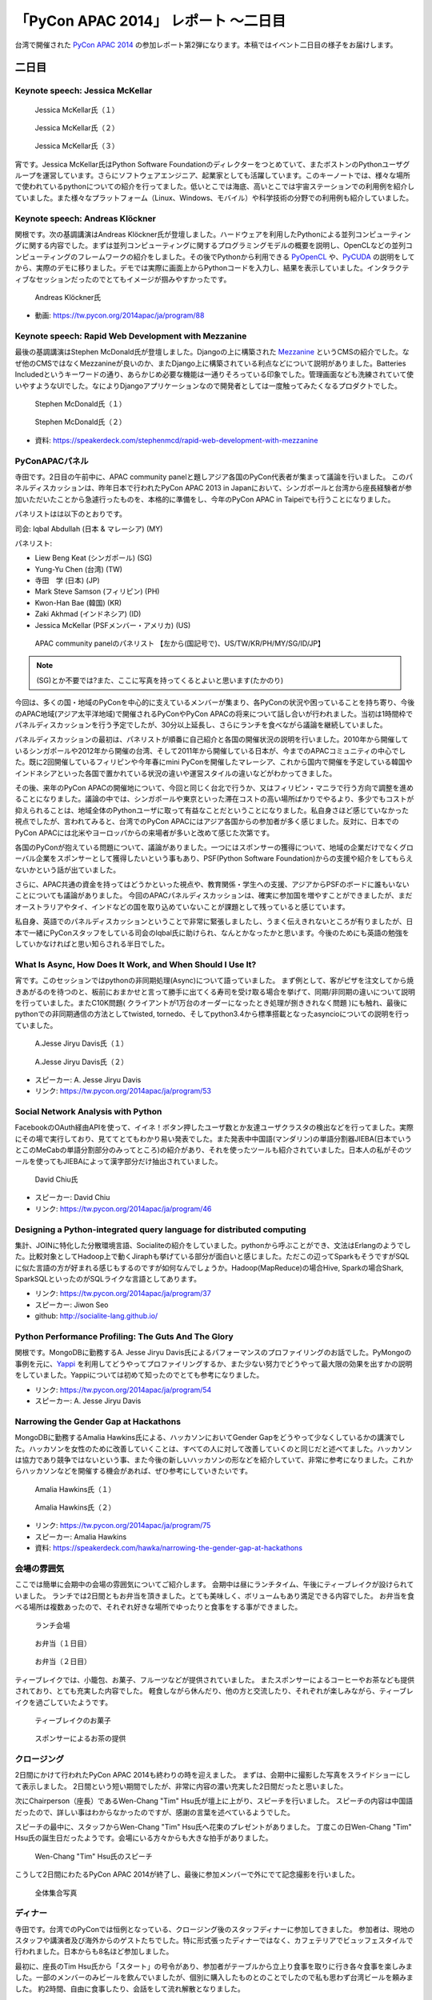 =======================================
 「PyCon APAC 2014」 レポート ～二日目
=======================================

台湾で開催された `PyCon APAC 2014 <https://tw.pycon.org/2014apac/ja/>`_ の参加レポート第2弾になります。本稿ではイベント二日目の様子をお届けします。


二日目
======

Keynote speech: Jessica McKellar
--------------------------------------

.. figure:: /_static/second/jessica_1.jpg
   :height: 400

   Jessica McKellar氏（１）


.. figure:: /_static/second/jessica_2.jpg
   :height: 400

   Jessica McKellar氏（２）

.. figure:: /_static/second/jessica_3.jpg
    :height: 400

    Jessica McKellar氏（３）

宵です。Jessica McKellar氏はPython Software Foundationのディレクターをつとめていて、またボストンのPythonユーザグループを運営しています。さらにソフトウェアエンジニア、起業家としても活躍しています。このキーノートでは、様々な場所で使われているpythonについての紹介を行ってました。低いとこでは海底、高いとこでは宇宙ステーションでの利用例を紹介していました。また様々なプラットフォーム（Linux、Windows、モバイル）や科学技術の分野での利用例も紹介していました。

Keynote speech: Andreas Klöckner
--------------------------------------

関根です。次の基調講演はAndreas Klöckner氏が登壇しました。ハードウェアを利用したPythonによる並列コンピューティングに関する内容でした。まずは並列コンピューティングに関するプログラミングモデルの概要を説明し、OpenCLなどの並列コンピューティングのフレームワークの紹介をしました。その後でPythonから利用できる `PyOpenCL <http://mathema.tician.de/software/pyopencl/>`_ や、`PyCUDA <http://mathema.tician.de/software/pycuda/>`_ の説明をしてから、実際のデモに移りました。デモでは実際に画面上からPythonコードを入力し、結果を表示していました。インタラクティブなセッションだったのでとてもイメージが掴みやすかったです。

.. figure:: /_static/second/andreas.jpg
   :height: 400

   Andreas Klöckner氏

- 動画: https://tw.pycon.org/2014apac/ja/program/88

Keynote speech: Rapid Web Development with Mezzanine
--------------------------------------------------------

最後の基調講演はStephen McDonald氏が登壇しました。Djangoの上に構築された `Mezzanine <http://mezzanine.jupo.org/>`_ というCMSの紹介でした。なぜ他のCMSではなくMezzanineが良いのか、またDjango上に構築されている利点などについて説明がありました。Batteries Includedというキーワードの通り、あらかじめ必要な機能は一通りそろっている印象でした。管理画面なども洗練されていて使いやすようなUIでした。なによりDjangoアプリケーションなので開発者としては一度触ってみたくなるプロダクトでした。

.. figure:: /_static/second/stephen_1.jpg
   :height: 400

   Stephen McDonald氏（１）

.. figure:: /_static/second/stephen_2.jpg
   :height: 400

   Stephen McDonald氏（２）

- 資料: https://speakerdeck.com/stephenmcd/rapid-web-development-with-mezzanine

PyConAPACパネル
-----------------------------

寺田です。2日目の午前中に、APAC community panelと題しアジア各国のPyCon代表者が集まって議論を行いました。
このパネルディスカッションは、昨年日本で行われたPyCon APAC 2013 in Japanにおいて、シンガポールと台湾から座長経験者が参加いただいたことから急遽行ったものを、本格的に準備をし、今年のPyCon APAC in Taipeiでも行うことになりました。

パネリストはは以下のとおりです。

司会: Iqbal Abdullah (日本 & マレーシア) (MY)

パネリスト:

- Liew Beng Keat (シンガポール) (SG)
- Yung-Yu Chen (台湾) (TW)
- 寺田　学 (日本) (JP)
- Mark Steve Samson (フィリピン) (PH)
- Kwon-Han Bae (韓国) (KR)
- Zaki Akhmad (インドネシア) (ID)
- Jessica McKellar (PSFメンバー・アメリカ) (US)

.. figure:: /_static/second/APAC_Panel.jpg
   :height: 400

   APAC community panelのパネリスト 【左から(国記号で)、US/TW/KR/PH/MY/SG/ID/JP】


.. note::

   (SG)とか不要では?また、ここに写真を持ってくるとよいと思います(たかのり)

今回は、多くの国・地域のPyConを中心的に支えているメンバーが集まり、各PyConの状況や困っていることを持ち寄り、今後のAPAC地域(アジア太平洋地域)で開催されるPyConやPyCon APACの将来について話し合いが行われました。当初は1時間枠でパネルディスカッションを行う予定でしたが、30分以上延長し、さらにランチを食べながら議論を継続していました。

パネルディスカッションの最初は、パネリストが順番に自己紹介と各国の開催状況の説明を行いました。2010年から開催しているシンガポールや2012年から開催の台湾、そして2011年から開催している日本が、今までのAPACコミュニティの中心でした。既に2回開催しているフィリピンや今年春にmini PyConを開催したマレーシア、これから国内で開催を予定している韓国やインドネシアといった各国で置かれている状況の違いや運営スタイルの違いなどがわかってきました。

その後、来年のPyCon APACの開催地について、今回と同じく台北で行うか、又はフィリピン・マニラで行う方向で調整を進めることになりました。議論の中では、シンガポールや東京といった滞在コストの高い場所ばかりでやるより、多少でもコストが抑えられることは、地域全体のPythonユーザに取って有益なことだということになりました。私自身さほど感じていなかった視点でしたが、言われてみると、台湾でのPyCon APACにはアジア各国からの参加者が多く感じました。反対に、日本でのPyCon APACには北米やヨーロッパからの来場者が多いと改めて感じた次第です。

各国のPyConが抱えている問題について、議論がありました。一つにはスポンサーの獲得について、地域の企業だけでなくグローバル企業をスポンサーとして獲得したいという事もあり、PSF(Python Software Foundation)からの支援や紹介をしてもらえないかという話が出ていました。

さらに、APAC共通の資金を持ってはどうかといった視点や、教育関係・学生への支援、アジアからPSFのボードに誰もいないことについても議論がありました。
今回のAPACパネルディスカッションは、確実に参加国を増やすことができましたが、まだオーストラリアやタイ、インドなどの国を取り込めていないことが課題として残っていると感じています。

私自身、英語でのパネルディスカッションということで非常に緊張しましたし、うまく伝えきれないところが有りましたが、日本で一緒にPyConスタッフをしている司会のIqbal氏に助けられ、なんとかなったかと思います。今後のためにも英語の勉強をしていかなければと思い知らされる半日でした。


What Is Async, How Does It Work, and When Should I Use It?
----------------------------------------------------------

宵です。このセッションではpythonの非同期処理(Async)について語っていました。
まず例として、客がピザを注文してから焼きあがるのを待つのと、板前におまかせと言って勝手に出てくる寿司を受け取る場合を挙げて、同期/非同期の違いについて説明を行っていました。またC10K問題( クライアントが1万台のオーダーになったとき処理が捌ききれなく問題 )にも触れ、最後にpythonでの非同期通信の方法としてtwisted, tornedo、そしてpython3.4から標準搭載となったasyncioについての説明を行っていました。

.. figure:: /_static/second/jesse_1.jpg
   :height: 400

   A.Jesse Jiryu Davis氏（１）

.. figure:: /_static/second/jesse_2.jpg
   :height: 400

   A.Jesse Jiryu Davis氏（２）

- スピーカー: A. Jesse Jiryu Davis
- リンク: https://tw.pycon.org/2014apac/ja/program/53

Social Network Analysis with Python
-----------------------------------

FacebookのOAuth経由APIを使って、イイネ！ボタン押したユーザ数とか友達ユーザクラスタの検出などを行ってました。実際にその場で実行しており、見ててとてもわかり易い発表でした。また発表中中国語(マンダリン)の単語分割器JIEBA(日本でいうとこのMeCabの単語分割部分のみってところ)の紹介があり、それを使ったツールも紹介されていました。日本人の私がそのツールを使ってもJIEBAによって漢字部分だけ抽出されていました。


.. figure:: /_static/second/social_analysis.jpg
   :height: 400

   David Chiu氏

- スピーカー: David Chiu
- リンク: https://tw.pycon.org/2014apac/ja/program/46

Designing a Python-integrated query language for distributed computing
----------------------------------------------------------------------

集計、JOINに特化した分散環境言語、Socialiteの紹介をしていました。pythonから呼ぶことができ、文法はErlangのようでした。比較対象としてHadoop上で動くJiraphも挙げている部分が面白いと感じました。ただこの辺ってSparkもそうですがSQLに似た言語の方が好まれる感じもするのですが如何なんでしょうか。Hadoop(MapReduce)の場合Hive, Sparkの場合Shark, SparkSQLといったのがSQLライクな言語としてあります。

- リンク: https://tw.pycon.org/2014apac/ja/program/37
- スピーカー: Jiwon Seo
- github: http://socialite-lang.github.io/


Python Performance Profiling: The Guts And The Glory
----------------------------------------------------------------------

関根です。MongoDBに勤務するA. Jesse Jiryu Davis氏によるパフォーマンスのプロファイリングのお話でした。PyMongoの事例を元に、`Yappi <http://https://code.google.com/p/yappi/>`_ を利用してどうやってプロファイリングするか、また少ない努力でどうやって最大限の効果を出すかの説明をしていました。Yappiについては初めて知ったのでとても参考になりました。

- リンク: https://tw.pycon.org/2014apac/ja/program/54
- スピーカー: A. Jesse Jiryu Davis


Narrowing the Gender Gap at Hackathons
----------------------------------------------------------------------

MongoDBに勤務するAmalia Hawkins氏による、ハッカソンにおいてGender Gapをどうやって少なくしているかの講演でした。ハッカソンを女性のために改善していくことは、すべての人に対して改善していくのと同じだと述べてました。ハッカソンは協力であり競争ではないという事、また今後の新しいハッカソンの形などを紹介していて、非常に参考になりました。これからハッカソンなどを開催する機会があれば、ぜひ参考にしていきたいです。


.. figure:: /_static/second/amalia_1.jpg
   :height: 400

   Amalia Hawkins氏（１）

.. figure:: /_static/second/amalia_2.jpg
   :height: 400

   Amalia Hawkins氏（２）

- リンク: https://tw.pycon.org/2014apac/ja/program/75
- スピーカー: Amalia Hawkins
- 資料: https://speakerdeck.com/hawka/narrowing-the-gender-gap-at-hackathons


会場の雰囲気
-----------------------------

ここでは簡単に会期中の会場の雰囲気についてご紹介します。
会期中は昼にランチタイム、午後にティーブレイクが設けられていました。
ランチでは2日間ともお弁当を頂きました。とても美味しく、ボリュームもあり満足できる内容でした。
お弁当を食べる場所は複数あったので、それぞれ好きな場所でゆったりと食事をする事ができました。

.. figure:: /_static/second/lunch_1.jpg
   :height: 400

   ランチ会場

.. figure:: /_static/second/lunch_2.jpg
   :height: 400

   お弁当（１日目）

.. figure:: /_static/second/lunch_3.jpg
   :height: 400

   お弁当（２日目）


ティーブレイクでは、小籠包、お菓子、フルーツなどが提供されていました。
またスポンサーによるコーヒーやお茶なども提供されており、とても充実した内容でした。
軽食しながら休んだり、他の方と交流したり、それぞれが楽しみながら、ティーブレイクを過ごしていたようです。

.. figure:: /_static/second/tea_break_1.jpg
   :height: 400

   ティーブレイクのお菓子

.. figure:: /_static/second/tea_break_2.jpg
   :height: 400

   スポンサーによるお茶の提供

クロージング
-----------------------------

2日間にかけて行われたPyCon APAC 2014も終わりの時を迎えました。
まずは、会期中に撮影した写真をスライドショーにして表示しました。
2日間という短い期間でしたが、非常に内容の濃い充実した2日間だったと思いました。

次にChairperson（座長）であるWen-Chang "Tim" Hsu氏が壇上に上がり、スピーチを行いました。
スピーチの内容は中国語だったので、詳しい事はわからなかったのですが、感謝の言葉を述べているようでした。

スピーチの最中に、スタッフからWen-Chang "Tim" Hsu氏へ花束のプレゼントがありました。
丁度この日Wen-Chang "Tim" Hsu氏の誕生日だったようです。会場にいる方々からも大きな拍手がありました。

.. figure:: /_static/second/closing.jpg
   :height: 400

   Wen-Chang "Tim" Hsu氏のスピーチ

こうして2日間にわたるPyCon APAC 2014が終了し、最後に参加メンバーで外にでて記念撮影を行いました。


.. figure:: /_static/second/group.jpg
   :height: 400

   全体集合写真

ディナー
-----------------------------

寺田です。台湾でのPyConでは恒例となっている、クロージング後のスタッフディナーに参加してきました。
参加者は、現地のスタッフや講演者及び海外からのゲストたちでした。特に形式張ったディナーではなく、カフェテリアでビュッフェスタイルで行われました。日本からも8名ほど参加しました。

最初に、座長のTim Hsu氏から「スタート」の号令があり、参加者がテーブルから立上り食事を取りに行き各々食事を楽しみました。一部のメンバーのみビールを飲んでいましたが、個別に購入したものとのことでしたので私も思わず台湾ビールを頼みました。
約2時間、自由に食事したり、会話をして流れ解散となりました。

私は、韓国から来ていたPyConメンバーとじっくり話をしたいと考えていたので、今年開催を予定しているPyCon KRについて、状況を聞いたり、具体的な案の相談をしました。正式な発表はまだありませんが、今年中にソウルでPyCon KRを開催予定となっています。
他には、5年来の付き合いになる台湾のPloneユーザグループのリーダであり、PyCon APACのスタッフでもあるTsungWei Hu氏と近況報告をお互いにしました。

いろいろな友達が作れたり、海外から参加しても楽しく過ごせるようなこの会に参加できたことは非常に良かったと思います。

.. figure:: /_static/second/dinner_1.jpg
   :height: 400

   カフェテリア

.. figure:: /_static/second/dinner_2.jpg
   :height: 400

   ディナーの様子

PyCon APAC 2014の運営者へのインタビュー
----------------------------------------------------------

関根です。スタッフディナーの時にCafeの外でPyCon TaiwanのChairperson（座長）であるWen-Chang "Tim" Hsu氏に時間をとって頂き，私と寺田さんでインタビューを行いました。

.. figure:: /_static/second/interview_1.jpg
   :height: 400

   インタビューに答える Wen-Chang "Tim" Hsu氏

**参加者とその内訳を教えて頂けますか。**

全体で650名ほどの方が参加してくれました。9割が台湾からの参加者で、残りの1割が海外からの参加者でした。マレーシア、シンガポール、インドネシア、フィリピン、日本、韓国、カナダ、アメリカなどの国々から参加して頂けました。

**今回からFLTが始まりましたが、FLTの感触はいかがでしたか。**

FLTについては特にアテンドはせず、こちらでは準備だけを行いました。LTは少し長いと感じており、短い方が良いと考えました。

**SciPyのような科学技術関連のセッションがたくさんありましたが、運営側として働きかけはしましたか。**

科学技術関連には強さ、ポテンシャルがあり、そういう技術者の方に新しいきっかけを与えたいと思いました。科学には強さがあり、産業としてお金を稼ぐ事もできます。科学とコンピューティングが、合流することは、とてもエキサイティングだと思いました。

**今回からチェアマン（座長）になりました。とても大変だと思いますが、なぜチェアマン（座長）になると決心しましたか。**

とてもシンプルです。Pythonはとても素晴らしく、私はコミュニティがより良く成長する事を望んでいます。さらにコミュニティに貢献する事ができるのなら、それは私にとっても良いチャンスだと思いました。

**最後に日本のPythonistaにメッセージをお願いします。**

Pythonのコミュニティはとてもに素晴らしく、また日々コミュニティも成長しています。台湾のPythonistaはとてもクールですが、日本のPythonistaもまたクールです。

**どうもありがとうございました。**

お忙しい中、貴重なお時間を割いて頂いて、インタビューに回答して頂きました。英語でのインタビューという事で、質問をうまく伝える事が出来ずだいぶご迷惑をおかけしましが、本当に丁寧に回答して頂きました。

.. figure:: /_static/second/interview_2.jpg
   :height: 400

   記念撮影

日本からのスポンサーシップ
-----------------------------

今回は日本から `株式会社HDE <http://www.hde.co.jp/>`_ が、MongoDB, Googleと並ぶゴールドスポンサーとして、CTOの小椋氏以下4名で参加しブースを出展していました。同社は企業向けのクラウド型セキュリティサービス「HDE One」を提供する会社ですが、その大部分はPythonで書かれており、グローバル人材を採用する一環でスポンサーとして手を挙げたそうです。『ブースに来る台湾人Pythonista達が、英語に加えて日本語も堪能なのに大変驚き、良い感触を得た』とのことです。

同社では奇しくもMongoDBもハードユースしているそうで、一同、MongoDBの著名な非同期ライブラリ「motor」の作者A. Jesse Jiryu Davis氏のセッションに大興奮していたほか、セッションの合間合間に出てくる大量のおやつに感激していました。

.. figure:: /_static/second/HDE.jpg
   :height: 400

   HDEさんの皆さん

PyconJPのお知らせ
=========================

最後に宣伝です。執筆者もスタッフとして参加しているPyCon JP 2014 in Japanが9月中旬に開催されます。開催概要は以下の通りです。

カンファレンス	2014年9月13日（土），14日（日）
開発スプリント	2014年9月15日（月・祝）
テーマ	Pythonで再発見
会場	東京国際交流館プラザ平成
参加者数（予定）	500

現在，`演題の募集（Call for Proposals） <https://pycon.jp/2014/speaking/cfp/>`_ をしています。

PyCon JP 2014の参加チケットは `connpass <http://pyconjp.connpass.com/event/6300/>`_ にて発売中です！ 参加者・発表者のみなさんが楽しく有意義な時間を過ごす事ができるように、スタッフ全員で準備を進めています。
では，PyCon JP 2014でお会いしましょう!!


